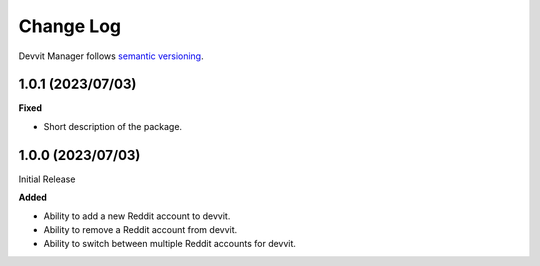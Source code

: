 Change Log
==========

Devvit Manager follows `semantic versioning <https://semver.org/>`_.

1.0.1 (2023/07/03)
------------------

**Fixed**

- Short description of the package.

1.0.0 (2023/07/03)
------------------

Initial Release

**Added**

- Ability to add a new Reddit account to devvit.
- Ability to remove a Reddit account from devvit.
- Ability to switch between multiple Reddit accounts for devvit.
